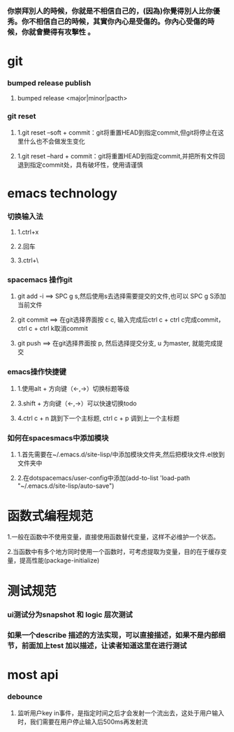 ***  你崇拜別人的時候，你就是不相信自己的，(因為)你覺得別人比你優秀。你不相信自己的時候，其實你內心是受傷的。你內心受傷的時候，你就會變得有攻擊性 。
* git
*** bumped release publish
**** bumped release <major|minor|pacth>
*** git reset
**** 1.git reset --soft + commit：git将重置HEAD到指定commit,但git将停止在这里什么也不会做发生变化
**** 1.git reset --hard + commit：git将重置HEAD到指定commit,并把所有文件回退到指定commit处，具有破坏性，使用请谨慎

     
* emacs technology
***  切换输入法
**** 1.ctrl+x
**** 2.回车
**** 3.ctrl+\

*** spacemacs 操作git
**** git add -i  ==> SPC g s,然后使用s去选择需要提交的文件,也可以 SPC g S添加当前文件
**** git commit  ==> 在git选择界面按 c c, 输入完成后ctrl c + ctrl c完成commit，ctrl c + ctrl k取消commit
**** git push    ==> 在git选择界面按 p, 然后选择提交分支, u 为master, 就能完成提交

*** emacs操作快捷键
**** 1.使用alt + 方向键（<-,->）切换标题等级
**** 3.shift + 方向键（<-,->）可以快速切换todo
**** 4.ctrl c + n 跳到下一个主标题, ctrl c + p 调到上一个主标题

*** 如何在spacesmacs中添加模块
**** 1.首先需要在~/.emacs.d/site-lisp/中添加模块文件夹,然后把模块文件.el放到文件夹中
**** 2.在dotspacemacs/user-config中添加(add-to-list 'load-path "~/.emacs.d/site-lisp/auto-save")

    
* 函数式编程规范
**** 1.一般在函数中不使用变量，直接使用函数替代变量，这样不必维护一个状态。
**** 2.当函数中有多个地方同时使用一个函数时，可考虑提取为变量，目的在于缓存变量，提高性能(package-initialize)
     

* 测试规范
*** ui测试分为snapshot 和 logic 层次测试
*** 如果一个describe 描述的方法实现，可以直接描述，如果不是内部细节，前面加上test 加以描述，让读者知道这里在进行测试
    
* most api
*** debounce 
**** 监听用户key in事件，是指定时间之后才会发射一个流出去，这处于用户输入时，我们需要在用户停止输入后500ms再发射流

